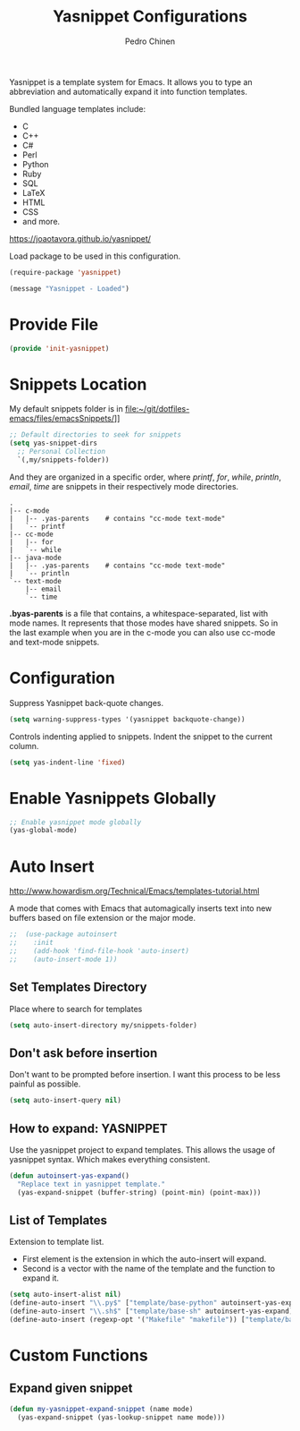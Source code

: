 #+TITLE:        Yasnippet Configurations
#+AUTHOR:       Pedro Chinen
#+DATE-CREATED: [2018-09-23 Sun]
#+DATE-UPDATED: [2023-10-19 Thu]

Yasnippet is a template system for Emacs. It allows you to type an
abbreviation and automatically expand it into function
templates. 

Bundled language templates include: 
- C
- C++
- C#
- Perl
- Python
- Ruby
- SQL
- LaTeX
- HTML
- CSS
- and more.

https://joaotavora.github.io/yasnippet/

Load package to be used in this configuration.
#+BEGIN_SRC emacs-lisp
  (require-package 'yasnippet)

  (message "Yasnippet - Loaded")

#+END_SRC

* Provide File
:PROPERTIES:
:ID:       0a01efe1-3948-4017-b344-38ecef7b2a48
:END:
#+BEGIN_SRC emacs-lisp
  (provide 'init-yasnippet)
#+END_SRC
* Snippets Location
:PROPERTIES:
:ID:       bb384859-63d5-4e82-a43d-ff9e341de4f0
:END:

My default snippets folder is in file:~/git/dotfiles-emacs/files/emacsSnippets/]]


#+BEGIN_SRC emacs-lisp
  ;; Default directories to seek for snippets
  (setq yas-snippet-dirs
    ;; Personal Collection
    `(,my/snippets-folder))

#+END_SRC

And they are organized in a specific order, where /printf/, /for/,
/while/, /println/, /email/, /time/ are snippets in their respectively
mode directories.
#+BEGIN_SRC text
  .
  |-- c-mode
  |   |-- .yas-parents    # contains "cc-mode text-mode"
  |   `-- printf
  |-- cc-mode
  |   |-- for
  |   `-- while
  |-- java-mode
  |   |-- .yas-parents    # contains "cc-mode text-mode"
  |   `-- println
  `-- text-mode
      |-- email
      `-- time
#+END_SRC

*.byas-parents* is a file that contains, a whitespace-separated, list
with mode names. It represents that those modes have shared
snippets. So in the last example when you are in the c-mode you can
also use cc-mode and text-mode snippets.

* Configuration
:PROPERTIES:
:ID:       505528f7-f256-4161-8fc8-2cba26a63e05
:END:

Suppress Yasnippet back-quote changes.
#+BEGIN_SRC emacs-lisp
  (setq warning-suppress-types '(yasnippet backquote-change))

#+END_SRC

Controls indenting applied to snippets. Indent the snippet to the
current column.
#+BEGIN_SRC emacs-lisp
  (setq yas-indent-line 'fixed)

#+END_SRC

* Enable Yasnippets Globally
:PROPERTIES:
:ID:       55addacd-953a-4a5a-b734-1ad0584f6db0
:END:
#+BEGIN_SRC emacs-lisp
  ;; Enable yasnippet mode globally
  (yas-global-mode)

#+END_SRC

* Auto Insert
:PROPERTIES:
:ID:       c60dc91c-d3e9-4d09-93fc-6b6fb64db81b
:END:
http://www.howardism.org/Technical/Emacs/templates-tutorial.html

A mode that comes with Emacs that automagically inserts text into new
buffers based on file extension or the major mode.

#+BEGIN_SRC emacs-lisp
;;  (use-package autoinsert
;;    :init
;;    (add-hook 'find-file-hook 'auto-insert)
;;    (auto-insert-mode 1))
#+END_SRC

** Set Templates Directory
:PROPERTIES:
:ID:       5a6610c1-650f-4451-b8e1-fbc97ade5f2d
:END:

Place where to search for templates

#+BEGIN_SRC emacs-lisp
    (setq auto-insert-directory my/snippets-folder)
#+END_SRC

** Don't ask before insertion
:PROPERTIES:
:ID:       15f88107-1564-46ff-a78d-9ff3aff313e2
:END:

Don't want to be prompted before insertion. I want this process to be
less painful as possible.
#+BEGIN_SRC emacs-lisp
    (setq auto-insert-query nil)
#+END_SRC

** How to expand: YASNIPPET
:PROPERTIES:
:ID:       a5ef9ed7-8e18-45e5-816e-147bbffafbd2
:END:

Use the yasnippet project to expand templates. This allows the usage
of yasnippet syntax. Which makes everything consistent.
#+BEGIN_SRC emacs-lisp
  (defun autoinsert-yas-expand()
    "Replace text in yasnippet template."
    (yas-expand-snippet (buffer-string) (point-min) (point-max)))
#+END_SRC

** List of Templates
:PROPERTIES:
:ID:       5938311d-0152-48cb-8371-1acbccb6dfda
:END:

Extension to template list.
- First element is the extension in which the auto-insert will expand.
- Second is a vector with the name of the template and the function to
  expand it.

#+BEGIN_SRC emacs-lisp
  (setq auto-insert-alist nil)
  (define-auto-insert "\\.py$" ["template/base-python" autoinsert-yas-expand])
  (define-auto-insert "\\.sh$" ["template/base-sh" autoinsert-yas-expand])
  (define-auto-insert (regexp-opt '("Makefile" "makefile")) ["template/base-makefile" autoinsert-yas-expand])
#+END_SRC

* Custom Functions
:PROPERTIES:
:Created:  2023-10-19
:END:

** Expand given snippet
:PROPERTIES:
:Created:  2023-10-19
:END:

#+begin_src emacs-lisp
  (defun my-yasnippet-expand-snippet (name mode)
    (yas-expand-snippet (yas-lookup-snippet name mode)))
#+end_src
